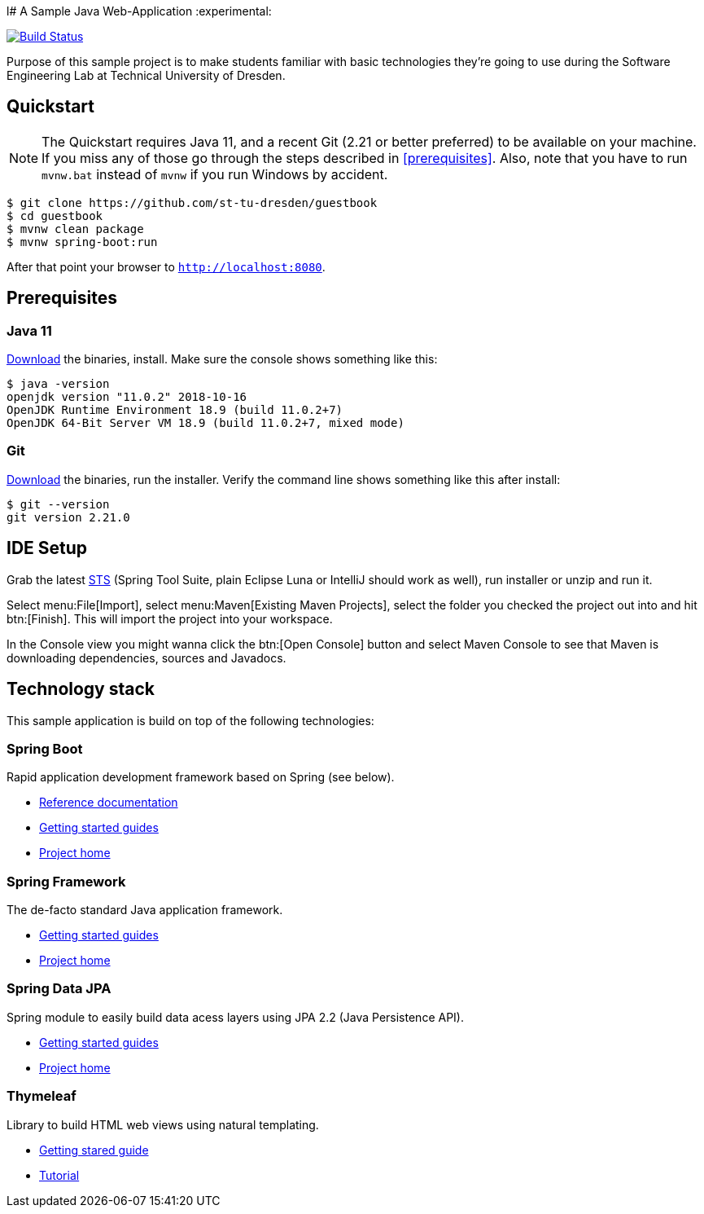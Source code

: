 l# A Sample Java Web-Application
:experimental:

image:https://travis-ci.org/st-tu-dresden/guestbook.svg?branch=master["Build Status", link="https://travis-ci.org/st-tu-dresden/guestbook"]

Purpose of this sample project is to make students familiar with basic technologies they're going to use during the Software Engineering Lab at Technical University of Dresden.

## Quickstart

NOTE: The Quickstart requires Java 11, and a recent Git (2.21 or better preferred) to be available on your machine. If you miss any of those go through the steps described in <<prerequisites>>.
Also, note that you have to run `mvnw.bat` instead of `mvnw` if you run Windows by accident.

[source, shell]
----
$ git clone https://github.com/st-tu-dresden/guestbook
$ cd guestbook
$ mvnw clean package
$ mvnw spring-boot:run
----

After that point your browser to `http://localhost:8080`.

## Prerequisites

### Java 11

https://www.oracle.com/technetwork/java/javase/downloads/jdk11-downloads-5066655.html[Download] the binaries, install. Make sure the console shows something like this:

[source, bash]
----
$ java -version
openjdk version "11.0.2" 2018-10-16
OpenJDK Runtime Environment 18.9 (build 11.0.2+7)
OpenJDK 64-Bit Server VM 18.9 (build 11.0.2+7, mixed mode)
----

### Git

http://git-scm.com/download[Download] the binaries, run the installer. Verify the command line shows something like this after install:

[source, bash]
----
$ git --version
git version 2.21.0
----

## IDE Setup

Grab the latest https://spring.io/tools/sts/all[STS] (Spring Tool Suite, plain Eclipse Luna or IntelliJ should work as well), run installer or unzip and run it.

Select menu:File[Import], select menu:Maven[Existing Maven Projects], select the folder you checked the project out into and hit btn:[Finish]. This will import the project into your workspace.

In the Console view you might wanna click the btn:[Open Console] button and select Maven Console to see that Maven is downloading dependencies, sources and Javadocs.

## Technology stack

This sample application is build on top of the following technologies:

### Spring Boot

Rapid application development framework based on Spring (see below).

- https://docs.spring.io/spring-boot/docs/current/reference/htmlsingle[Reference documentation]
- https://spring.io/guides[Getting started guides]
- https://projects.spring.io/spring-boot[Project home]

### Spring Framework

The de-facto standard Java application framework.

- https://spring.io/guides[Getting started guides]
- https://projects.spring.io/spring-framework[Project home]

### Spring Data JPA

Spring module to easily build data acess layers using JPA 2.2 (Java Persistence API).

- https://spring.io/guides?filter=jpa[Getting started guides]
- https://projects.spring.io/spring-data-jpa[Project home]

### Thymeleaf

Library to build HTML web views using natural templating.

- https://spring.io/guides/gs/serving-web-content[Getting stared guide]
- https://www.thymeleaf.org/doc/usingthymeleaf.html[Tutorial]
